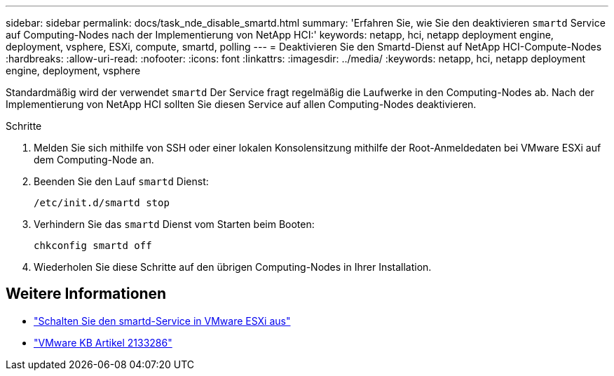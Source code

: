 ---
sidebar: sidebar 
permalink: docs/task_nde_disable_smartd.html 
summary: 'Erfahren Sie, wie Sie den deaktivieren `smartd` Service auf Computing-Nodes nach der Implementierung von NetApp HCI:' 
keywords: netapp, hci, netapp deployment engine, deployment, vsphere, ESXi, compute, smartd, polling 
---
= Deaktivieren Sie den Smartd-Dienst auf NetApp HCI-Compute-Nodes
:hardbreaks:
:allow-uri-read: 
:nofooter: 
:icons: font
:linkattrs: 
:imagesdir: ../media/
:keywords: netapp, hci, netapp deployment engine, deployment, vsphere


[role="lead"]
Standardmäßig wird der verwendet `smartd` Der Service fragt regelmäßig die Laufwerke in den Computing-Nodes ab. Nach der Implementierung von NetApp HCI sollten Sie diesen Service auf allen Computing-Nodes deaktivieren.

.Schritte
. Melden Sie sich mithilfe von SSH oder einer lokalen Konsolensitzung mithilfe der Root-Anmeldedaten bei VMware ESXi auf dem Computing-Node an.
. Beenden Sie den Lauf `smartd` Dienst:
+
[listing]
----
/etc/init.d/smartd stop
----
. Verhindern Sie das `smartd` Dienst vom Starten beim Booten:
+
[listing]
----
chkconfig smartd off
----
. Wiederholen Sie diese Schritte auf den übrigen Computing-Nodes in Ihrer Installation.


[discrete]
== Weitere Informationen

* https://kb.netapp.com/Advice_and_Troubleshooting/Flash_Storage/SF_Series/SolidFire%3A_Turning_off_smartd_on_the_ESXi_hosts_makes_the_cmd_0x85_and_subsequent_%22state_in_doubt%22_messages_stop["Schalten Sie den smartd-Service in VMware ESXi aus"^]
* https://kb.vmware.com/s/article/2133286["VMware KB Artikel 2133286"^]

